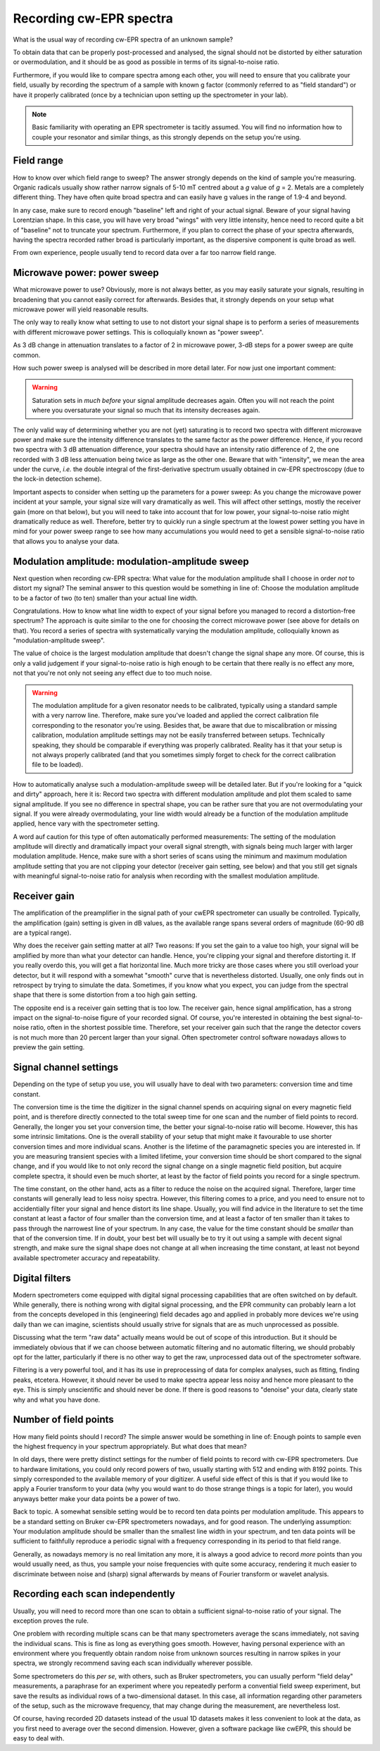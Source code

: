 ========================
Recording cw-EPR spectra
========================

What is the usual way of recording cw-EPR spectra of an unknown sample?

To obtain data that can be properly post-processed and analysed, the signal should not be distorted by either saturation or overmodulation, and it should be as good as possible in terms of its signal-to-noise ratio.

Furthermore, if you would like to compare spectra among each other, you will need to ensure that you calibrate your field, usually by recording the spectrum of a sample with known g factor (commonly referred to as "field standard") or have it properly calibrated (once by a technician upon setting up the spectrometer in your lab).


.. note::
    Basic familiarity with operating an EPR spectrometer is tacitly assumed. You will find no information how to couple your resonator and similar things, as this strongly depends on the setup you're using.


Field range
===========

How to know over which field range to sweep? The answer strongly depends on the kind of sample you're measuring. Organic radicals usually show rather narrow signals of 5-10 mT centred about a *g* value of *g* = 2. Metals are a completely different thing. They have often quite broad spectra and can easily have g values in the range of 1.9-4 and beyond.

In any case, make sure to record enough "baseline" left and right of your actual signal. Beware of your signal having Lorentzian shape. In this case, you will have very broad "wings" with very little intensity, hence need to record quite a bit of "baseline" not to truncate your spectrum. Furthermore, if you plan to correct the phase of your spectra afterwards, having the spectra recorded rather broad is particularly important, as the dispersive component is quite broad as well.

From own experience, people usually tend to record data over a far too narrow field range.


Microwave power: power sweep
============================

What microwave power to use? Obviously, more is not always better, as you may easily saturate your signals, resulting in broadening that you cannot easily correct for afterwards. Besides that, it strongly depends on your setup what microwave power will yield reasonable results.

The only way to really know what setting to use to not distort your signal shape is to perform a series of measurements with different microwave power settings. This is colloquially known as "power sweep".

As 3 dB change in attenuation translates to a factor of 2 in microwave power, 3-dB steps for a power sweep are quite common.

How such power sweep is analysed will be described in more detail later. For now just one important comment:

.. warning::
    Saturation sets in *much before* your signal amplitude decreases again. Often you will not reach the point where you oversaturate your signal so much that its intensity decreases again.


The only valid way of determining whether you are not (yet) saturating is to record two spectra with different microwave power and make sure the intensity difference translates to the same factor as the power difference. Hence, if you record two spectra with 3 dB attenuation difference, your spectra should have an intensity ratio difference of 2, the one recorded with 3 dB less attenuation being twice as large as the other one. Beware that with "intensity", we mean the area under the curve, *i.e.* the double integral of the first-derivative spectrum usually obtained in cw-EPR spectroscopy (due to the lock-in detection scheme).

Important aspects to consider when setting up the parameters for a power sweep: As you change the microwave power incident at your sample, your signal size will vary dramatically as well. This will affect other settings, mostly the receiver gain (more on that below), but you will need to take into account that for low power, your signal-to-noise ratio might dramatically reduce as well. Therefore, better try to quickly run a single spectrum at the lowest power setting you have in mind for your power sweep range to see how many accumulations you would need to get a sensible signal-to-noise ratio that allows you to analyse your data.


Modulation amplitude: modulation-amplitude sweep
================================================

Next question when recording cw-EPR spectra: What value for the modulation amplitude shall I choose in order *not* to distort my signal? The seminal answer to this question would be something in line of: Choose the modulation amplitude to be a factor of two (to ten) smaller than your actual line width.

Congratulations. How to know what line width to expect of your signal before you managed to record a distortion-free spectrum? The approach is quite similar to the one for choosing the correct microwave power (see above for details on that). You record a series of spectra with systematically varying the modulation amplitude, colloquially known as "modulation-amplitude sweep".

The value of choice is the largest modulation amplitude that doesn't change the signal shape any more. Of course, this is only a valid  judgement if your signal-to-noise ratio is high enough to be certain that there really is no effect any more, not that you're not only not seeing any effect due to too much noise.


.. warning::
    The modulation amplitude for a given resonator needs to be calibrated, typically using a standard sample with a very narrow line. Therefore, make sure you've loaded and applied the correct calibration file corresponding to the resonator you're using. Besides that, be aware that due to miscalibration or missing calibration, modulation amplitude settings may not be easily transferred between setups. Technically speaking, they should be comparable if everything was properly calibrated. Reality has it that your setup is not always properly calibrated (and that you sometimes simply forget to check for the correct calibration file to be loaded).


How to automatically analyse such a modulation-amplitude sweep will be detailed later. But if you're looking for a "quick and dirty" approach, here it is: Record two spectra with different modulation amplitude and plot them scaled to same signal amplitude. If you see no difference in spectral shape, you can be rather sure that you are not overmodulating your signal. If you were already overmodulating, your line width would already be a function of the modulation amplitude applied, hence vary with the spectrometer setting.

A word auf caution for this type of often automatically performed measurements: The setting of the modulation amplitude will directly and dramatically impact your overall signal strength, with signals being much larger with larger modulation amplitude. Hence, make sure with a short series of scans using the minimum and maximum modulation amplitude setting that you are not clipping your detector (receiver gain setting, see below) and that you still get signals with meaningful signal-to-noise ratio for analysis when recording with the smallest modulation amplitude.


Receiver gain
=============

The amplification of the preamplifier in the signal path of your cwEPR spectrometer can usually be controlled. Typically, the amplification (gain) setting is given in dB values, as the available range spans several orders of magnitude (60-90 dB are a typical range).

Why does the receiver gain setting matter at all? Two reasons: If you set the gain to a value too high, your signal will be amplified by more than what your detector can handle. Hence, you're clipping your signal and therefore distorting it. If you really overdo this, you will get a flat horizontal line. Much more tricky are those cases where you still overload your detector, but it will respond with a somewhat "smooth" curve that is nevertheless distorted. Usually, one only finds out in retrospect by trying to simulate the data. Sometimes, if you know what you expect, you can judge from the spectral shape that there is some distortion from a too high gain setting.

The opposite end is a receiver gain setting that is too low. The receiver gain, hence signal amplification, has a strong impact on the signal-to-noise figure of your recorded signal. Of course, you're interested in obtaining the best signal-to-noise ratio, often in the shortest possible time. Therefore, set your receiver gain such that the range the detector covers is not much more than 20 percent larger than your signal. Often spectrometer control software nowadays allows to preview the gain setting.


Signal channel settings
=======================

Depending on the type of setup you use, you will usually have to deal with two parameters: conversion time and time constant.

The conversion time is the time the digitizer in the signal channel spends on acquiring signal on every magnetic field point, and is therefore directly connected to the total sweep time for one scan and the number of field points to record. Generally, the longer you set your conversion time, the better your signal-to-noise ratio will become. However, this has some intrinsic limitations. One is the overall stability of your setup that might make it favourable to use shorter conversion times and more individual scans. Another is the lifetime of the paramagnetic species you are interested in. If you are measuring transient species with a limited lifetime, your conversion time should be short compared to the signal change, and if you would like to not only record the signal change on a single magnetic field position, but acquire complete spectra, it should even be much shorter, at least by the factor of field points you record for a single spectrum.

The time constant, on the other hand, acts as a filter to reduce the noise on the acquired signal. Therefore, larger time constants will generally lead to less noisy spectra. However, this filtering comes to a price, and you need to ensure not to accidentially filter your signal and hence distort its line shape. Usually, you will find advice in the literature to set the time constant at least a factor of four smaller than the conversion time, and at least a factor of ten smaller than it takes to pass through the narrowest line of your spectrum. In any case, the value for the time constant should be *smaller* than that of the conversion time. If in doubt, your best bet will usually be to try it out using a sample with decent signal strength, and make sure the signal shape does not change at all when increasing the time constant, at least not beyond available spectrometer accuracy and repeatability.


Digital filters
===============

Modern spectrometers come equipped with digital signal processing capabilities that are often switched on by default. While generally, there is nothing wrong with digital signal processing, and the EPR community can probably learn a lot from the concepts developed in this (engineering) field decades ago and applied in probably more devices we're using daily than we can imagine, scientists should usually strive for signals that are as much unprocessed as possible.

Discussing what the term "raw data" actually means would be out of scope of this introduction. But it should be immediately obvious that if we can choose between automatic filtering and no automatic filtering, we should probably opt for the latter, particularly if there is no other way to get the raw, unprocessed data out of the spectrometer software.

Filtering is a very powerful tool, and it has its use in preprocessing of data for complex analyses, such as fitting, finding peaks, etcetera. However, it should never be used to make spectra appear less noisy and hence more pleasant to the eye. This is simply unscientific and should never be done. If there is good reasons to "denoise" your data, clearly state why and what you have done.


Number of field points
======================

How many field points should I record? The simple answer would be something in line of: Enough points to sample even the highest frequency in your spectrum appropriately. But what does that mean?

In old days, there were pretty distinct settings for the number of field points to record with cw-EPR spectrometers. Due to hardware limitations, you could only record powers of two, usually starting with 512 and ending with 8192 points. This simply corresponded to the available memory of your digitizer. A useful side effect of this is that if you would like to apply a Fourier transform to your data (why you would want to do those strange things is a topic for later), you would anyways better make your data points be a power of two.

Back to topic. A somewhat sensible setting would be to record ten data points per modulation amplitude. This appears to be a standard setting on Bruker cw-EPR spectrometers nowadays, and for good reason. The underlying assumption: Your modulation amplitude should be smaller than the smallest line width in your spectrum, and ten data points will be sufficient to faithfully reproduce a periodic signal with a frequency corresponding in its period to that field range.

Generally, as nowadays memory is no real limitation any more, it is always a good advice to record *more* points than you would usually need, as thus, you sample your noise frequencies with quite some accuracy, rendering it much easier to discriminate between noise and (sharp) signal afterwards by means of Fourier transform or wavelet analysis.


Recording each scan independently
=================================

Usually, you will need to record more than one scan to obtain a sufficient signal-to-noise ratio of your signal. The exception proves the rule.

One problem with recording multiple scans can be that many spectrometers average the scans immediately, not saving the individual scans. This is fine as long as everything goes smooth. However, having personal experience with an environment where you frequently obtain random noise from unknown sources resulting in narrow spikes in your spectra, we strongly recommend saving each scan individually wherever possible.

Some spectrometers do this *per se*, with others, such as Bruker spectrometers, you can usually perform "field delay" measurements, a paraphrase for an experiment where you repeatedly perform a convential field sweep experiment, but save the results as individual rows of a two-dimensional dataset. In this case, all information regarding other parameters of the setup, such as the microwave frequency, that may change during the measurement, are nevertheless lost.

Of course, having recorded 2D datasets instead of the usual 1D datasets makes it less convenient to look at the data, as you first need to average over the second dimension. However, given a software package like cwEPR, this should be easy to deal with.
